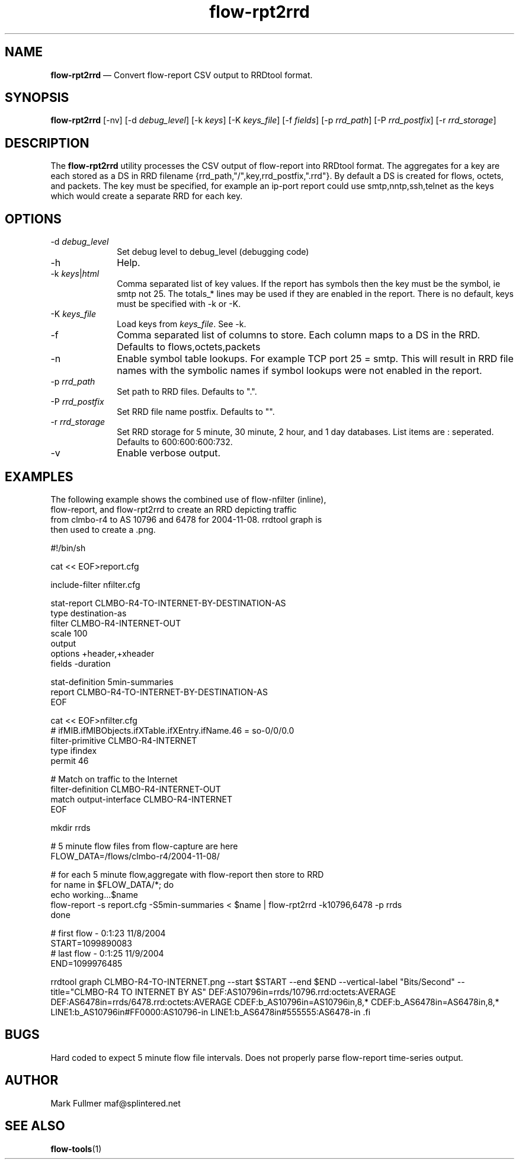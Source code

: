 ...\" $Header: /usr/src/docbook-to-man/cmd/RCS/docbook-to-man.sh,v 1.3 1996/06/17 03:36:49 fld Exp $
...\"
...\"	transcript compatibility for postscript use.
...\"
...\"	synopsis:  .P! <file.ps>
...\"
.de P!
\\&.
.fl			\" force out current output buffer
\\!%PB
\\!/showpage{}def
...\" the following is from Ken Flowers -- it prevents dictionary overflows
\\!/tempdict 200 dict def tempdict begin
.fl			\" prolog
.sy cat \\$1\" bring in postscript file
...\" the following line matches the tempdict above
\\!end % tempdict %
\\!PE
\\!.
.sp \\$2u	\" move below the image
..
.de pF
.ie     \\*(f1 .ds f1 \\n(.f
.el .ie \\*(f2 .ds f2 \\n(.f
.el .ie \\*(f3 .ds f3 \\n(.f
.el .ie \\*(f4 .ds f4 \\n(.f
.el .tm ? font overflow
.ft \\$1
..
.de fP
.ie     !\\*(f4 \{\
.	ft \\*(f4
.	ds f4\"
'	br \}
.el .ie !\\*(f3 \{\
.	ft \\*(f3
.	ds f3\"
'	br \}
.el .ie !\\*(f2 \{\
.	ft \\*(f2
.	ds f2\"
'	br \}
.el .ie !\\*(f1 \{\
.	ft \\*(f1
.	ds f1\"
'	br \}
.el .tm ? font underflow
..
.ds f1\"
.ds f2\"
.ds f3\"
.ds f4\"
.ta 8n 16n 24n 32n 40n 48n 56n 64n 72n 
.TH "\fBflow-rpt2rrd\fP" "1"
.SH "NAME"
\fBflow-rpt2rrd\fP \(em Convert flow-report CSV output to RRDtool format\&.
.SH "SYNOPSIS"
.PP
\fBflow-rpt2rrd\fP [-nv]  [-d\fI debug_level\fP]  [-k\fI keys\fP]  [-K\fI keys_file\fP]  [-f\fI fields\fP]  [-p\fI rrd_path\fP]  [-P\fI rrd_postfix\fP]  [-r\fI rrd_storage\fP] 
.SH "DESCRIPTION"
.PP
The \fBflow-rpt2rrd\fP utility processes the CSV output of
flow-report into RRDtool format\&.  The aggregates for a key are each
stored as a DS in RRD filename {rrd_path,"/",key,rrd_postfix,"\&.rrd"}\&.
By default a DS is created for flows, octets, and packets\&.  The key
must be specified, for example an ip-port report could use smtp,nntp,ssh,telnet
as the keys which would create a separate RRD for each key\&.
.SH "OPTIONS"
.IP "-d\fI debug_level\fP" 10
Set debug level to debug_level (debugging code)
.IP "-h" 10
Help\&.
.IP "-k\fI keys\fP|\fIhtml\fP" 10
Comma separated list of key values\&.  If the report has symbols
then the key must be the symbol, ie smtp not 25\&.  The totals_* lines
may be used if they are enabled in the report\&.  There is no default, 
keys must be specified with -k or -K\&.
.IP "-K\fI keys_file\fP" 10
Load keys from \fIkeys_file\fP\&.  See -k\&.
.IP "-f" 10
Comma separated list of columns to store\&.  Each column maps to a DS in the
RRD\&.  Defaults to flows,octets,packets
.IP "-n" 10
Enable symbol table lookups\&.  For example TCP port 25 = smtp\&.  This will
result in RRD file names with the symbolic names if symbol lookups were
not enabled in the report\&.
.IP "-p\fI rrd_path\fP" 10
Set path to RRD files\&.  Defaults to "\&."\&.
.IP "-P\fI rrd_postfix\fP" 10
Set RRD file name postfix\&.  Defaults to ""\&.
.IP "-r\fI rrd_storage\fP" 10
Set RRD storage for 5 minute, 30 minute, 2 hour, and 1 day databases\&.  List
items are : seperated\&.  Defaults to 600:600:600:732\&.
.IP "-v" 10
Enable verbose output\&.
.SH "EXAMPLES"
.PP
.nf
The following example shows the combined use of flow-nfilter (inline), 
flow-report, and flow-rpt2rrd to create an RRD depicting traffic 
from clmbo-r4 to AS 10796 and 6478 for 2004-11-08\&.  rrdtool graph is
then used to create a \&.png\&.

#!/bin/sh

cat << EOF>report\&.cfg

include-filter nfilter\&.cfg

stat-report CLMBO-R4-TO-INTERNET-BY-DESTINATION-AS
  type destination-as
  filter CLMBO-R4-INTERNET-OUT
  scale 100
  output   
    options +header,+xheader
    fields -duration

stat-definition 5min-summaries
  report CLMBO-R4-TO-INTERNET-BY-DESTINATION-AS
EOF

cat << EOF>nfilter\&.cfg
# ifMIB\&.ifMIBObjects\&.ifXTable\&.ifXEntry\&.ifName\&.46 = so-0/0/0\&.0
filter-primitive CLMBO-R4-INTERNET
  type ifindex
  permit 46

# Match on traffic to the Internet
filter-definition CLMBO-R4-INTERNET-OUT
  match output-interface CLMBO-R4-INTERNET
EOF

mkdir rrds

# 5 minute flow files from flow-capture are here
FLOW_DATA=/flows/clmbo-r4/2004-11-08/

# for each 5 minute flow,aggregate with flow-report then store to RRD
for name in $FLOW_DATA/*; do
  echo working\&.\&.\&.$name
  flow-report -s report\&.cfg -S5min-summaries < $name | flow-rpt2rrd -k10796,6478  -p rrds
done

# first flow - 0:1:23 11/8/2004
START=1099890083
# last flow - 0:1:25 11/9/2004
END=1099976485

rrdtool graph CLMBO-R4-TO-INTERNET\&.png --start $START --end $END \
        --vertical-label "Bits/Second" --title="CLMBO-R4 TO INTERNET BY AS" \
        DEF:AS10796in=rrds/10796\&.rrd:octets:AVERAGE \
        DEF:AS6478in=rrds/6478\&.rrd:octets:AVERAGE \
        CDEF:b_AS10796in=AS10796in,8,* \
        CDEF:b_AS6478in=AS6478in,8,* \
        LINE1:b_AS10796in#FF0000:AS10796-in \
        LINE1:b_AS6478in#555555:AS6478-in \
.fi
.SH "BUGS"
.PP
Hard coded to expect 5 minute flow file intervals\&.  Does not properly parse
flow-report time-series output\&.
.SH "AUTHOR"
.PP
Mark Fullmer maf@splintered\&.net
.SH "SEE ALSO"
.PP
\fBflow-tools\fP(1)
...\" created by instant / docbook-to-man, Thu 11 Feb 2021, 21:34
